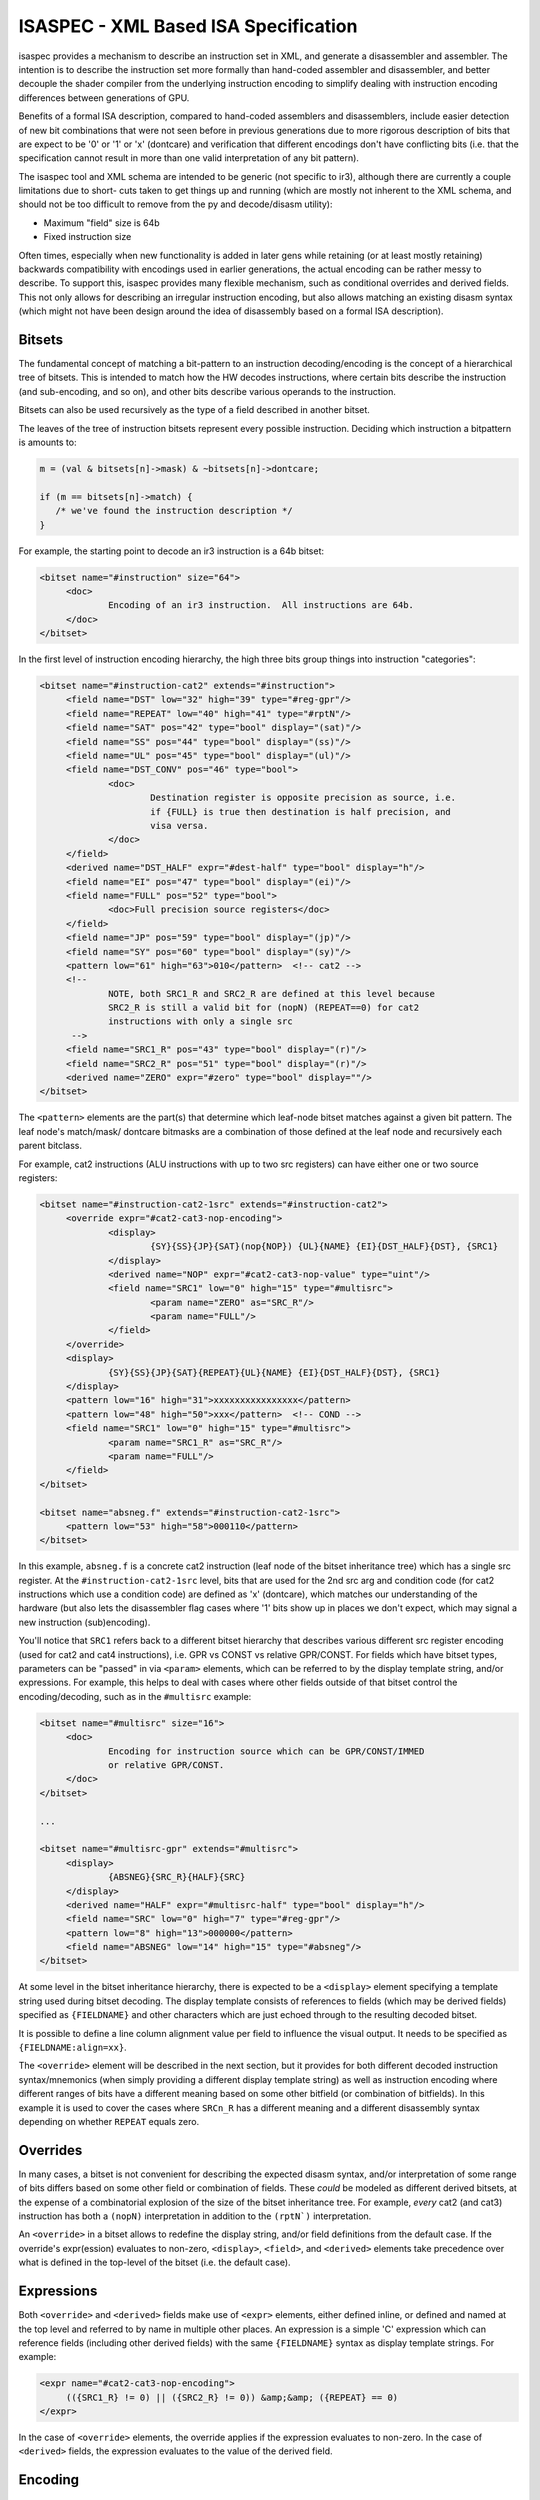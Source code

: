 ISASPEC - XML Based ISA Specification
=====================================

isaspec provides a mechanism to describe an instruction set in XML, and
generate a disassembler and assembler.  The intention is
to describe the instruction set more formally than hand-coded assembler
and disassembler, and better decouple the shader compiler from the
underlying instruction encoding to simplify dealing with instruction
encoding differences between generations of GPU.

Benefits of a formal ISA description, compared to hand-coded assemblers
and disassemblers, include easier detection of new bit combinations that
were not seen before in previous generations due to more rigorous
description of bits that are expect to be '0' or '1' or 'x' (dontcare)
and verification that different encodings don't have conflicting bits
(i.e. that the specification cannot result in more than one valid
interpretation of any bit pattern).

The isaspec tool and XML schema are intended to be generic (not specific
to ir3), although there are currently a couple limitations due to short-
cuts taken to get things up and running (which are mostly not inherent to
the XML schema, and should not be too difficult to remove from the py and
decode/disasm utility):

* Maximum "field" size is 64b
* Fixed instruction size

Often times, especially when new functionality is added in later gens
while retaining (or at least mostly retaining) backwards compatibility
with encodings used in earlier generations, the actual encoding can be
rather messy to describe.  To support this, isaspec provides many flexible
mechanism, such as conditional overrides and derived fields.  This not
only allows for describing an irregular instruction encoding, but also
allows matching an existing disasm syntax (which might not have been
design around the idea of disassembly based on a formal ISA description).

Bitsets
-------

The fundamental concept of matching a bit-pattern to an instruction
decoding/encoding is the concept of a hierarchical tree of bitsets.
This is intended to match how the HW decodes instructions, where certain
bits describe the instruction (and sub-encoding, and so on), and other
bits describe various operands to the instruction.

Bitsets can also be used recursively as the type of a field described
in another bitset.

The leaves of the tree of instruction bitsets represent every possible
instruction.  Deciding which instruction a bitpattern is amounts to:

.. code-block:: c

   m = (val & bitsets[n]->mask) & ~bitsets[n]->dontcare;

   if (m == bitsets[n]->match) {
      /* we've found the instruction description */
   }

For example, the starting point to decode an ir3 instruction is a 64b
bitset:

.. code-block:: xml

   <bitset name="#instruction" size="64">
   	<doc>
   		Encoding of an ir3 instruction.  All instructions are 64b.
   	</doc>
   </bitset>

In the first level of instruction encoding hierarchy, the high three bits
group things into instruction "categories":

.. code-block:: xml

   <bitset name="#instruction-cat2" extends="#instruction">
   	<field name="DST" low="32" high="39" type="#reg-gpr"/>
   	<field name="REPEAT" low="40" high="41" type="#rptN"/>
   	<field name="SAT" pos="42" type="bool" display="(sat)"/>
   	<field name="SS" pos="44" type="bool" display="(ss)"/>
   	<field name="UL" pos="45" type="bool" display="(ul)"/>
   	<field name="DST_CONV" pos="46" type="bool">
   		<doc>
   			Destination register is opposite precision as source, i.e.
   			if {FULL} is true then destination is half precision, and
   			visa versa.
   		</doc>
   	</field>
   	<derived name="DST_HALF" expr="#dest-half" type="bool" display="h"/>
   	<field name="EI" pos="47" type="bool" display="(ei)"/>
   	<field name="FULL" pos="52" type="bool">
   		<doc>Full precision source registers</doc>
   	</field>
   	<field name="JP" pos="59" type="bool" display="(jp)"/>
   	<field name="SY" pos="60" type="bool" display="(sy)"/>
   	<pattern low="61" high="63">010</pattern>  <!-- cat2 -->
   	<!--
   		NOTE, both SRC1_R and SRC2_R are defined at this level because
   		SRC2_R is still a valid bit for (nopN) (REPEAT==0) for cat2
   		instructions with only a single src
   	 -->
   	<field name="SRC1_R" pos="43" type="bool" display="(r)"/>
   	<field name="SRC2_R" pos="51" type="bool" display="(r)"/>
   	<derived name="ZERO" expr="#zero" type="bool" display=""/>
   </bitset>

The ``<pattern>`` elements are the part(s) that determine which leaf-node
bitset matches against a given bit pattern.  The leaf node's match/mask/
dontcare bitmasks are a combination of those defined at the leaf node and
recursively each parent bitclass.

For example, cat2 instructions (ALU instructions with up to two src
registers) can have either one or two source registers:

.. code-block:: xml

   <bitset name="#instruction-cat2-1src" extends="#instruction-cat2">
   	<override expr="#cat2-cat3-nop-encoding">
   		<display>
   			{SY}{SS}{JP}{SAT}(nop{NOP}) {UL}{NAME} {EI}{DST_HALF}{DST}, {SRC1}
   		</display>
   		<derived name="NOP" expr="#cat2-cat3-nop-value" type="uint"/>
   		<field name="SRC1" low="0" high="15" type="#multisrc">
   			<param name="ZERO" as="SRC_R"/>
   			<param name="FULL"/>
   		</field>
   	</override>
   	<display>
   		{SY}{SS}{JP}{SAT}{REPEAT}{UL}{NAME} {EI}{DST_HALF}{DST}, {SRC1}
   	</display>
   	<pattern low="16" high="31">xxxxxxxxxxxxxxxx</pattern>
   	<pattern low="48" high="50">xxx</pattern>  <!-- COND -->
   	<field name="SRC1" low="0" high="15" type="#multisrc">
   		<param name="SRC1_R" as="SRC_R"/>
   		<param name="FULL"/>
   	</field>
   </bitset>
   
   <bitset name="absneg.f" extends="#instruction-cat2-1src">
   	<pattern low="53" high="58">000110</pattern>
   </bitset>

In this example, ``absneg.f`` is a concrete cat2 instruction (leaf node of
the bitset inheritance tree) which has a single src register.  At the
``#instruction-cat2-1src`` level, bits that are used for the 2nd src arg
and condition code (for cat2 instructions which use a condition code) are
defined as 'x' (dontcare), which matches our understanding of the hardware
(but also lets the disassembler flag cases where '1' bits show up in places
we don't expect, which may signal a new instruction (sub)encoding).

You'll notice that ``SRC1`` refers back to a different bitset hierarchy
that describes various different src register encoding (used for cat2 and
cat4 instructions), i.e. GPR vs CONST vs relative GPR/CONST.  For fields
which have bitset types, parameters can be "passed" in via ``<param>``
elements, which can be referred to by the display template string, and/or
expressions.  For example, this helps to deal with cases where other fields
outside of that bitset control the encoding/decoding, such as in the
``#multisrc`` example:

.. code-block:: xml

   <bitset name="#multisrc" size="16">
   	<doc>
   		Encoding for instruction source which can be GPR/CONST/IMMED
   		or relative GPR/CONST.
   	</doc>
   </bitset>

   ...

   <bitset name="#multisrc-gpr" extends="#multisrc">
   	<display>
   		{ABSNEG}{SRC_R}{HALF}{SRC}
   	</display>
   	<derived name="HALF" expr="#multisrc-half" type="bool" display="h"/>
   	<field name="SRC" low="0" high="7" type="#reg-gpr"/>
   	<pattern low="8" high="13">000000</pattern>
   	<field name="ABSNEG" low="14" high="15" type="#absneg"/>
   </bitset>

At some level in the bitset inheritance hierarchy, there is expected to be a
``<display>`` element specifying a template string used during bitset
decoding.  The display template consists of references to fields (which may
be derived fields) specified as ``{FIELDNAME}`` and other characters
which are just echoed through to the resulting decoded bitset.

It is possible to define a line column alignment value per field to influence
the visual output. It needs to be specified as ``{FIELDNAME:align=xx}``.

The ``<override>`` element will be described in the next section, but it
provides for both different decoded instruction syntax/mnemonics (when
simply providing a different display template string) as well as instruction
encoding where different ranges of bits have a different meaning based on
some other bitfield (or combination of bitfields).  In this example it is
used to cover the cases where ``SRCn_R`` has a different meaning and a
different disassembly syntax depending on whether ``REPEAT`` equals zero.

Overrides
---------

In many cases, a bitset is not convenient for describing the expected
disasm syntax, and/or interpretation of some range of bits differs based
on some other field or combination of fields.  These *could* be modeled
as different derived bitsets, at the expense of a combinatorial explosion
of the size of the bitset inheritance tree.  For example, *every* cat2
(and cat3) instruction has both a ``(nopN)`` interpretation in addition to
the ``(rptN`)`` interpretation.

An ``<override>`` in a bitset allows to redefine the display string, and/or
field definitions from the default case.  If the override's expr(ession)
evaluates to non-zero, ``<display>``, ``<field>``, and ``<derived>``
elements take precedence over what is defined in the top-level of the
bitset (i.e. the default case).

Expressions
-----------

Both ``<override>`` and ``<derived>`` fields make use of ``<expr>`` elements,
either defined inline, or defined and named at the top level and referred to
by name in multiple other places.  An expression is a simple 'C' expression
which can reference fields (including other derived fields) with the same
``{FIELDNAME}`` syntax as display template strings.  For example:

.. code-block:: xml

   <expr name="#cat2-cat3-nop-encoding">
   	(({SRC1_R} != 0) || ({SRC2_R} != 0)) &amp;&amp; ({REPEAT} == 0)
   </expr>

In the case of ``<override>`` elements, the override applies if the expression
evaluates to non-zero.  In the case of ``<derived>`` fields, the expression
evaluates to the value of the derived field.

Encoding
--------

To facilitate instruction encoding, ``<encode>`` elements can be provided
to teach the generated instruction packing code how to map from data structures
representing the IR to fields.  For example:

.. code-block:: xml

   <bitset name="#instruction" size="64">
   	<doc>
   		Encoding of an ir3 instruction.  All instructions are 64b.
   	</doc>
   	<gen min="300"/>
   	<encode type="struct ir3_instruction *" case-prefix="OPC_">
   		<!--
   			Define mapping from encode src to individual fields,
   			which are common across all instruction categories
   			at the root instruction level
   
   			Not all of these apply to all instructions, but we
   			can define mappings here for anything that is used
   			in more than one instruction category.  For things
   			that are specific to a single instruction category,
   			mappings should be defined at that level instead.
   		 -->
   		<map name="DST">src->regs[0]</map>
   		<map name="SRC1">src->regs[1]</map>
   		<map name="SRC2">src->regs[2]</map>
   		<map name="SRC3">src->regs[3]</map>
   		<map name="REPEAT">src->repeat</map>
   		<map name="SS">!!(src->flags &amp; IR3_INSTR_SS)</map>
   		<map name="JP">!!(src->flags &amp; IR3_INSTR_JP)</map>
   		<map name="SY">!!(src->flags &amp; IR3_INSTR_SY)</map>
   		<map name="UL">!!(src->flags &amp; IR3_INSTR_UL)</map>
   		<map name="EQ">0</map>  <!-- We don't use this (yet) -->
   		<map name="SAT">!!(src->flags &amp; IR3_INSTR_SAT)</map>
   	</encode>
   </bitset>

The ``type`` attribute specifies that the input to encoding an instruction
is a ``struct ir3_instruction *``.  In the case of bitset hierarchies with
multiple possible leaf nodes, a ``case-prefix`` attribute should be supplied
along with a function that maps the bitset encode source to an enum value
with the specified prefix prepended to uppercase'd leaf node name.  I.e. in
this case, "add.f" becomes ``OPC_ADD_F``.

Individual ``<map>`` elements teach the encoder how to map from the encode
source to fields in the encoded instruction.
